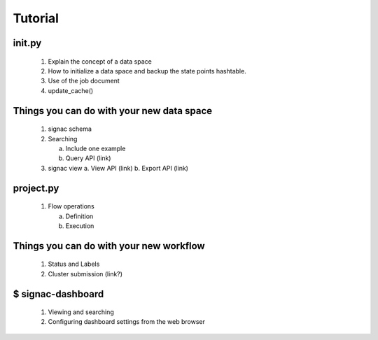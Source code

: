 .. _tutorial:

Tutorial
========

init.py
-------

   1. Explain the concept of a data space
   2. How to initialize a data space and backup the state points hashtable.
   3. Use of the job document
   4. update_cache()

Things you can do with your new data space
------------------------------------------

   1. signac schema

   2. Searching

      a. Include one example
      b. Query API (link)

   3. signac view
      a. View API (link)
      b. Export API  (link)

project.py
----------

   1. Flow operations

      a. Definition
      b. Execution

Things you can do with your new workflow
----------------------------------------

   1. Status and Labels
   2. Cluster submission (link?)

$ signac-dashboard
------------------

   1. Viewing and searching
   2. Configuring dashboard settings from the web browser
